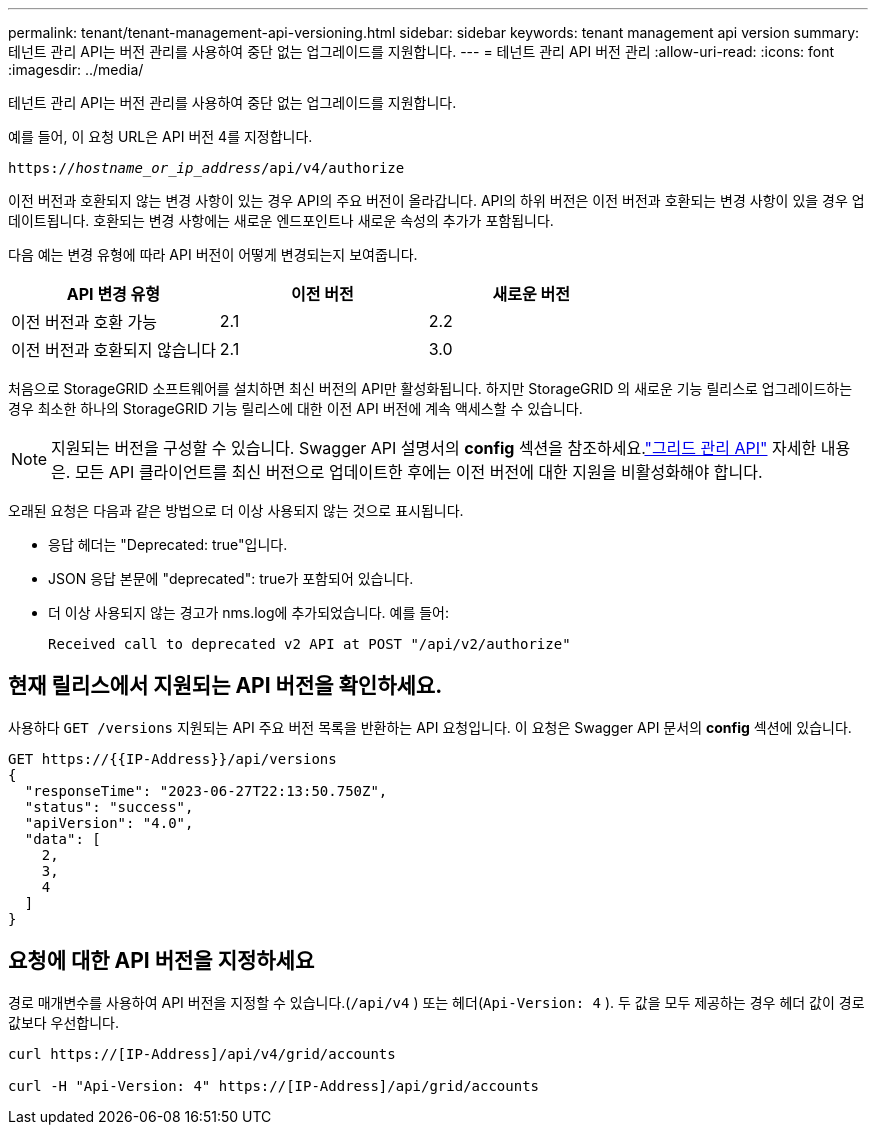 ---
permalink: tenant/tenant-management-api-versioning.html 
sidebar: sidebar 
keywords: tenant management api version 
summary: 테넌트 관리 API는 버전 관리를 사용하여 중단 없는 업그레이드를 지원합니다. 
---
= 테넌트 관리 API 버전 관리
:allow-uri-read: 
:icons: font
:imagesdir: ../media/


[role="lead"]
테넌트 관리 API는 버전 관리를 사용하여 중단 없는 업그레이드를 지원합니다.

예를 들어, 이 요청 URL은 API 버전 4를 지정합니다.

`https://_hostname_or_ip_address_/api/v4/authorize`

이전 버전과 호환되지 않는 변경 사항이 있는 경우 API의 주요 버전이 올라갑니다.  API의 하위 버전은 이전 버전과 호환되는 변경 사항이 있을 경우 업데이트됩니다.  호환되는 변경 사항에는 새로운 엔드포인트나 새로운 속성의 추가가 포함됩니다.

다음 예는 변경 유형에 따라 API 버전이 어떻게 변경되는지 보여줍니다.

[cols="1a,1a,1a"]
|===
| API 변경 유형 | 이전 버전 | 새로운 버전 


 a| 
이전 버전과 호환 가능
 a| 
2.1
 a| 
2.2



 a| 
이전 버전과 호환되지 않습니다
 a| 
2.1
 a| 
3.0



 a| 
3.0
 a| 
4.0

|===
처음으로 StorageGRID 소프트웨어를 설치하면 최신 버전의 API만 활성화됩니다.  하지만 StorageGRID 의 새로운 기능 릴리스로 업그레이드하는 경우 최소한 하나의 StorageGRID 기능 릴리스에 대한 이전 API 버전에 계속 액세스할 수 있습니다.


NOTE: 지원되는 버전을 구성할 수 있습니다.  Swagger API 설명서의 *config* 섹션을 참조하세요.link:../admin/using-grid-management-api.html["그리드 관리 API"] 자세한 내용은.  모든 API 클라이언트를 최신 버전으로 업데이트한 후에는 이전 버전에 대한 지원을 비활성화해야 합니다.

오래된 요청은 다음과 같은 방법으로 더 이상 사용되지 않는 것으로 표시됩니다.

* 응답 헤더는 "Deprecated: true"입니다.
* JSON 응답 본문에 "deprecated": true가 포함되어 있습니다.
* 더 이상 사용되지 않는 경고가 nms.log에 추가되었습니다. 예를 들어:
+
[listing]
----
Received call to deprecated v2 API at POST "/api/v2/authorize"
----




== 현재 릴리스에서 지원되는 API 버전을 확인하세요.

사용하다 `GET /versions` 지원되는 API 주요 버전 목록을 반환하는 API 요청입니다.  이 요청은 Swagger API 문서의 *config* 섹션에 있습니다.

[listing]
----
GET https://{{IP-Address}}/api/versions
{
  "responseTime": "2023-06-27T22:13:50.750Z",
  "status": "success",
  "apiVersion": "4.0",
  "data": [
    2,
    3,
    4
  ]
}
----


== 요청에 대한 API 버전을 지정하세요

경로 매개변수를 사용하여 API 버전을 지정할 수 있습니다.(`/api/v4` ) 또는 헤더(`Api-Version: 4` ).  두 값을 모두 제공하는 경우 헤더 값이 경로 값보다 우선합니다.

[listing]
----
curl https://[IP-Address]/api/v4/grid/accounts

curl -H "Api-Version: 4" https://[IP-Address]/api/grid/accounts
----